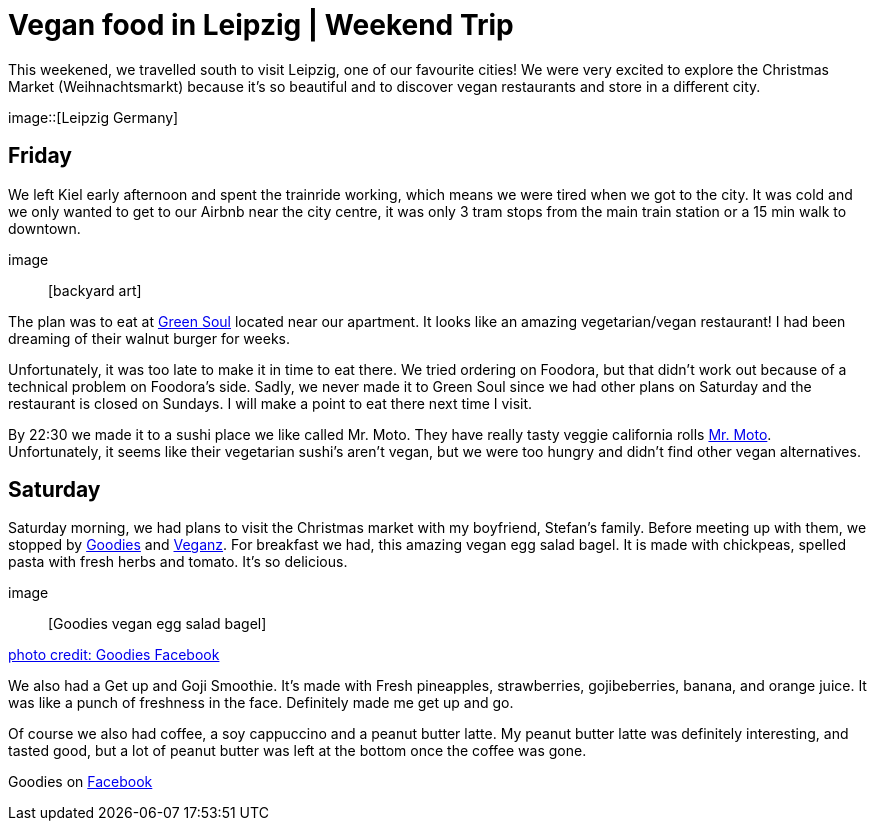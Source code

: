 = Vegan food in Leipzig | Weekend Trip
:hp-image: 

:hp-tags: [travel, leipzig, germany, restaurants, vegan]

This weekened, we travelled south to visit Leipzig, one of our favourite cities! We were very excited to explore the Christmas Market (Weihnachtsmarkt) because it's so beautiful and to discover vegan restaurants and store in a different city.

image::[Leipzig Germany]

== Friday
We left Kiel early afternoon and spent the trainride working, which means we were tired when we got to the city. It was cold and we only wanted to get to our Airbnb near the city centre, it was only 3 tram stops from the main train station or a 15 min walk to downtown.

image:: [backyard art]

The plan was to eat at http://restaurant-greensoul.de/[Green Soul] located near our apartment. It looks like an amazing vegetarian/vegan restaurant! I had been dreaming of their walnut burger for weeks.

Unfortunately, it was too late to make it in time to eat there. We tried ordering on Foodora, but that didn't work out because of a technical problem on Foodora's side. Sadly, we never made it to Green Soul since we had other plans on Saturday and the restaurant is closed on Sundays. I will make a point to eat there next time I visit.

By 22:30 we made it to a sushi place we like called Mr. Moto. They have really tasty veggie california rolls http://mrmoto.de/[Mr. Moto]. Unfortunately, it seems like their vegetarian sushi's aren't vegan, but we were too hungry and didn't find other vegan alternatives.

== Saturday
Saturday morning, we had plans to visit the Christmas market with my boyfriend, Stefan's family. Before meeting up with them, we stopped by http://www.goodies-berlin.de/kategorie/leipzig/[Goodies] and https://veganz.de/en/[Veganz]. For breakfast we had, this amazing vegan egg salad bagel. It is made with chickpeas, spelled pasta with fresh herbs and tomato. It's so delicious.

image:: [Goodies vegan egg salad bagel]

https://scontent-ams3-1.xx.fbcdn.net/v/t1.0-9/11822584_393313290854297_6260908603392112078_n.jpg?oh=3924b743013ae83c67335dcf7221724e&oe=58C0965B[photo credit: Goodies Facebook]

We also had a Get up and Goji Smoothie. It's made with Fresh pineapples, strawberries, gojibeberries, banana, and orange juice. It was like a punch of freshness in the face. Definitely made me get up and go. 

Of course we also had coffee, a soy cappuccino and a peanut butter latte. My peanut butter latte was definitely interesting, and tasted good, but a lot of peanut butter was left at the bottom once the coffee was gone.

Goodies on https://www.facebook.com/goodies.leipzig/[Facebook]

